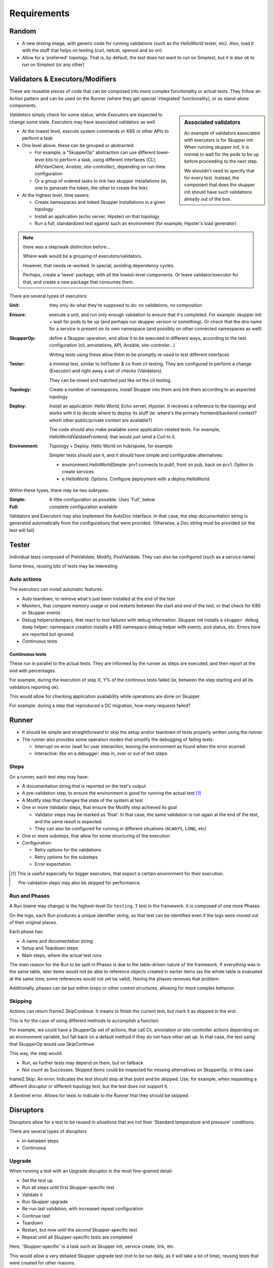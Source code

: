 
============
Requirements
============

Random
======

-  A new testing image, with generic code for running validations (such as the HelloWorld tester, etc).  Also, load it with the stuff that helps on testing (curl, netcat, openssl and so on)

-  Allow for a 'preferred' topology.  That is, by default, the test does not want to run on Simplest, but it is also ok to run on Simplest (or any other)

Validators & Executors/Modifiers
================================

These are reusable pieces of code that can be composed into more complex functionality
or actual tests.  They follow an Action pattern and can be used on the Runner (where
they get special 'integrated' functionality), or as stand-alone components.

.. sidebar:: Associated validators

   An example of validators associated with executors is for Skupper init.  When running
   `skupper init`, it is normal to wait for the pods to be up before proceeding to the
   next step.

   We shouldn't need to specify that for every test.  Instead, the component that does
   the skupper init should have such validations already out of the box.

*Validators* simply check for some status, while *Executors* are expected to change
some state.  Executors may have associated validators as well.

.. todo:: should there be an option to disable an associated validator?

   Or should they be written in such a way that a user wanting to skip the validation
   could pick another component that does just the init part (and which is used by
   the more generic one, in turn)?


-  At the lowest level, execute system commands or K8S or other APIs to perform a task

-  One level above, these can be grouped or abstracted:

   -  For example, a "SkupperOp" abstraction can use different lower-level bits to perform
      a task, using different interfaces (CLI, API/VanClient, Ansible, site-controller), depending
      on run-time configuration

   -  Or a group of ordered tasks to link two skupper installations (ie, one to generate
      the token, the other to create the link)

-  At the highest level, time savers:

   -  Create namespaces and linked Skupper installations in a given topology
   -  Install an application (echo server, Hipster) on that topology
   -  Run a full, standardized test against such an environment (for example, Hipster's
      load generator)

.. note:: there was a step/walk distinction before...

      Where walk would be a grouping of executors/validators.

      However, that needs re-worked.  In special, avoiding dependency cycles.

      Perhaps, create a 'leave' package, with all the lowest-level components.
      Or leave validator/executor for that, and create a new package that
      consumes them.

There are several types of executors:

:Unit: they only do what they're supposed to do: no validations, no composition

:Ensure: execute a unit, and run only enough validation to ensure that it's completed.
         For example: skupper init + wait for pods to be up (and perhaps run skupper
         version or something).  Or check that the dns name for a service is present
         on its own namespace (and possibly on other connected namespaces as well)

:SkupperOp: define a Skupper operation, and allow it to be executed in different ways,
          according to the test configuration (cli, annotations, API, Ansible, site-controler...)

          Writing tests using these allow them to be promptly re-used to test different
          interfaces

:Tester: a minimal test, similar to InitTester & co from cli testing.  They are configured
         to perform a change (Executor) and right away a set of checks (Validators).

         They can be mixed and matched just like on the cli testing.

:Topology: Create a number of namespaces, install Skupper into them and link them
           according to an expected topology

:Deploy: Install an application: Hello World, Echo server, Hypster.  It receives a reference
         to the topology and works with it to decide where to deploy its stuff (ie: where's
         the primary frontend/backend context?  which other public/private context are available?)

         The code should also make available some application-related tests.  For example,
         HelloWorldValidateFrontend, that would just send a Curl to it.

:Environment: Topology + Deploy.  Hello World on hub/spoke, for example

              Simpler tests should use it, and it should have simple and configurable alternatives:

              - environment.HelloWorldSimple: prv1 connects to pub1, front on pub, back on prv1.  Option to create services
              - e.HelloWorld. Options.  Configure deployment with a deploy.HelloWorld


Within these types, there may be two subtypes:

:Simple: A little configuration as possible.  Uses 'Full', below
:Full: complete configuration available

.. todo:: add examples

Validators and Executors may also implement the AutoDoc interface.  In that case,
the step documentation string is generated automatically from the configurations
that were provided.  Otherwise, a Doc string must be provided (or the test will fail)


Tester
======

.. todo:: check whether this really makes sense as a separate thing, or is just a
          type of executor with validators

Individual tests composed of PreValidate, Modify, PostValidate.  They can also be configured (such as a service name)

Some times, reusing bits of tests may be interesting


Auto actions
------------

The executors can install automatic features:

-  Auto teardown, to remove what's just been installed at the end of the test
-  Monitors, that compare memory usage or pod restarts between the start and end of the test, or that check
   for K8S or Skupper events
-  Debug helpers/dumpers, that react to test failures with debug information.  Skupper init installs
   a ``skupper debug dump`` helper; namespace creation installs a K8S namespace debug helper with
   events, pod status, etc.  Errors here are reported but ignored.
-  Continuous tests

Continuous tests
""""""""""""""""

These run in parallel to the actual tests.  They are informed by the runner as steps are
executed, and then report at the end with percentages.

For example, during the execution of step X, Y% of the continous tests failed (ie, between the
step starting and all its validators reporting ok).

This would allow for checking application availability while operations are done on Skupper.

For example: during a step that reproduced a DC migration, how many requests failed?

Runner
======

-  It should be simple and straightforward to skip the setup and/or teardown of tests
   properly written using the runner

-  The runner also provides some operation modes that simplify the debugging of failing tests:

   -  Interrupt on error (wait for user interaction, leaving the environment as found when
      the error ocurred

   -  Interactive: like on a debugger: step in, over or out of test steps.


Steps
-----

On a runner, each test step may have:

-  A documentation string that is reported on the test's output
-  A pre-validation step, to ensure the environment is good for running the actual test [#pre-validate]_
-  A Modify step that changes the state of the system at test
-  One or more Validator steps, that ensure the Modify step achieved its goal

   -  Validator steps may be marked as 'final'.  In that case, the same validation is run again
      at the end of the test, and the same result is expected.
   -  They can also be configured for running in different situations (``ALWAYS``, ``LONG``, etc)

-  One or more substeps, that allow for some structuring of the execution
-  Configuration:

   -  Retry options for the validations
   -  Retry options for the substeps
   -  Error expectation


.. [#pre-validate] This is useful especially for bigger executors, that expect a certain
                   environment for their execution.

                   Pre-validation steps may also be skipped for performance.

Run and Phases
--------------

A Run (name may change) is the highest-level Go ``testing.T`` test in the framework.  It is
composed of one more Phases.

On the logs, each Run produces a unique identifier string, so that test can be identified
even if the logs were moved out of their original places.

Each phase has:

-  A name and documentation string
-  Setup and Teardown steps
-  Main steps, where the actual test runs

The main reason for the Run to be split in Phases is due to the table-driven nature of
the framework.  If everything was in the same table, later items would not be able to
reference objects created in earlier items (as the whole table is evaluated at the same
time, some references would not yet be valid).  Having the phases removes that problem.

Additionally, phases can be put within loops or other control structures, allowing for
more complex behavior.

Skipping
-----------

Actions can return frame2.SkipContinue.  It means to finish the current test, but mark it as skipped in the end.

This is for the case of  using different methods to accomplish a function.

For example, we could have a SkupperOp set of actions, that call Cli, annotation or site-controller actions depending on an environment variable, but fall back on a default method if they do not have other set up.  In that case, the test using that SkupperOp would use SkipContinue

This way, the step would:

- Run, as further tests may depend on them, but on fallback
- Not count as Successes.  Skipped items could be inspected for missing alternatives on SkupperOp, in this case.


frame2.Skip.  An error.  Indicates the test should stop at that point and be skipped.  Use, for example, when requesting a different disruptor or different topology test, but the test does not support it.

A Sentinel error.  Allows for tests to indicate to the Runner that they should be skipped.

Disruptors
==========

Disruptors allow for a test to be reused in situations that are not their 'Standard temperature
and pressure' conditions.

There are several types of disruptors

-  In-between steps
-  Continuous

Upgrade
-------

When running a test with an Upgrade disruptor in the most fine-grained detail:

-  Set the test up
-  Run all steps until first Skupper-specific test
-  Validate it
-  Run Skupper upgrade
-  Re-run last validation, with increased repeat configuration
-  Continue test
-  Teardown
-  Restart, but now until the *second* Skupper-specific test
-  Repeat until all Skupper-specific tests are completed

Here, 'Skupper-specific' is a task such as Skupper init, service create, link, etc.

This would allow a very detailed Skupper upgrade test (not to be run daily, as it will
take a lot of time), reusing tests that were created for other reasons.

Pod Killer
----------

For each step of the test:

-  Run any pre-validations
-  Run the modify step
-  Run the validations
-  Force restart the pods (all or specific)
-  Re-run the validations, with additional retry configuration
-  Move to the next step

Network unavailability
----------------------

For each step:

-  Run any pre-validations
-  Make the network unavailable
-  Run the modify step
-  Wait?
-  Re-enable the network
-  Run the validations

.. todo:: check on how to make the network unavailable:

   -  NetworkPolicy

Skupper disruptor
-----------------

A continuous disruptor, where a set of skupper operations that are not
related to the test at hand and are note expected to interfere with it
are continuously executed.

For example, while Hello World is running, this disruptor could be adding
and removing services that are not part of the Hello World test suite.

The idea is to see how Skupper behaves when the control plane is constantly
busy.

Alternate version
-----------------

Skupper is initialized with one version of the skupper command, but the
ensuing access is done with a different version.

| What happens when you use RHAI 1.0 on a RHAI 1.1 installation, and vice-versa.


It should be ok if it just fails... But if it silently breaks things, we'd
need to avoid the cross-use.

Topology changes
----------------

There are two ideas here:  on the first, the topology simply keeps changing,
and we watch how Skupper reacts to that.  (continuous)

On the second, we shut down just enough skupper nodes to break the connection
between pub1 and prv1, and act like the Network disruptor, otherwise.  If the
connection is direct, skip the test.


Topologies
==========

Most tests should not define a topology.  They should only request the framework for the
minimum they require.  If all they need is pub1 and prv1, they should always be good.

For most tests, the topology will be the simplest (a segment betwen pub1 and prv1).  However,
the test can be configured to be executed in a different topology, so the tests can
be reused for topology testing.

When the test at hand is topology-specific, the test can specify it, but it won't be
used in the multiple-topology tests.

In any topology provided by the framework, one thing is constant: pub1 and prv1 are as
far away as possible from each other as the topology allows.

:Segment: public-1, private-1
:N: prv1 -> pub2 <- prv2 -> pub1.  Good for minimal multiple link testing
:Diamod: private-2 and -3 can exemplify DMZ servers, or just routing.  They do not connect to each other.  Private-1 connects to them, they connect to public-1
:Segments: consecutive segments (linear topology). public-1 at one side, private-1 at the other.  How to control direction of links?  What will other items be (public or private)
:Circle: at least three (a triangle)
:Hiperconnect: at least four; all connected
:Hub and Spokes: private-1 at the center; publics around it.
:Hubs and Spokes: Some topology at the center, with edge nodes connected to its elements
:Complex: configure with a structure
:Stich: Pubs on one DC, privs on the other.  Each node has at most two connections, both going to the other side.  It's a zig-zag with connections going always out of prv to pub

Tests do not need to tell exactly what they want.  Instead, they can ask the runner to give them something with a public-1 and a private-1 (or something else).  So, same tests can be run with different configurations.  Is this already implemented in Base?

When executing a test, the topology will be documented with an URL such as the one
below:

https://dreampuf.github.io/GraphvizOnline/#digraph%20G%20%7B%0A%0A%20prv1%20-%3E%20pub1%0A%20prv2%20-%3E%20pub2%0A%20prv1%20-%3E%20pub2%0A%20%0A%7D

Skupper info commands
=====================

While the test is running, continuousy run skupper info commands (such as ``link status`` or ``network status`` and check for failures and long-running times)

Test types
==========

Quick Scenarios
---------------

These are test templates: they have the code to setup an environment (topology + deployment), based on some
application (Kafka, HelloWorld, RabbitMQ, etc).

The idea is to have something quick to start an actual test with, or to reproduce a customer
situation.

They should be provided in "Simple" and "Full" flavors.


Longevity
---------

Tests developed for longevity testing should:

-  As much as possible, be topology-independent
-  Have very clear setup/teardown steps
-  Have the main steps running on a loop

By default, the test runs on a loop of two iterations.  This allows the
test to be checked to be good as a longevity testing.  That is, that it's
not making changes that leave the environment unsuitable for a second run.

When run as a longevity test, it will first be executed with a configuration
to do no tear down, and then repeatedly without either setup or teardown.

In these runs, the '2' loop can be maintained, or changed to just '1' (or
any other number, if that makes sense).

Questions
=========

-  Today, we have ``Execute()``, ``Validate()`` and ``Run()``.  Should they all be
   just one ``Run()`` interface, instead?  This way, Executors could be put on the
   validators part and vice-versa.  Is that good or bad?

-  ``ClusterContextPromise`` is an artifact of how frame2 evolved.  Perhaps strip that?  Or
   make a more generic thing?  Perhaps provide default values, but allow steps to
   override.

Log
===

-  Each step should be identified on the logs with its name, documentation and a
   structured number that helps identify where it stands in the overal test

   -  The numbering should go back to ``1.`` every time a new test or subtest
      starts, to keep them small

   -  This structure could also be shown at the end of the test, as test documentation
      (though simple grepping should review it)

Future
======

-  Generate manual reproducers from the tests?
-  Generate test tree/description
-  Grab Ctrl+C; if tty, give some options:

   -  Run teardown and exit
   -  Run this test's teardown and move to the next
   -  Panic
   -  Exit without tear down

   Meanwhile, the teardowns have not been run, and the user can inspect the environment at the point where Ctrl+C was hit.
